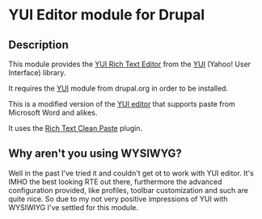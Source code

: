 * YUI Editor module for Drupal

** Description

This module provides the [[http://developer.yahoo.com/yui/editor/][YUI Rich Text Editor]] from the [[http://developer.yahoo.com/yui][YUI]] (Yahoo!
User Interface) library. 

It requires the [[http://drupal.org/project/yui][YUI]] module from drupal.org in order to be installed.

This is a modified version of the [[http://drupal.org/project/yui_editor][YUI editor]] that supports paste from
Microsoft Word and alikes. 

It uses the [[http://richtextcleanpaste.codeplex.com][Rich Text Clean Paste]] plugin.

** Why aren't you using WYSIWYG?

Well in the past I've tried it and couldn't get ot to work with YUI
editor. It's IMHO the best looking RTE out there, furthermore the
advanced configuration provided, like profiles, toolbar customization
and such are quite nice. So due to my not very positive impressions of
YUI with WYSIWIYG I've settled for this module.

